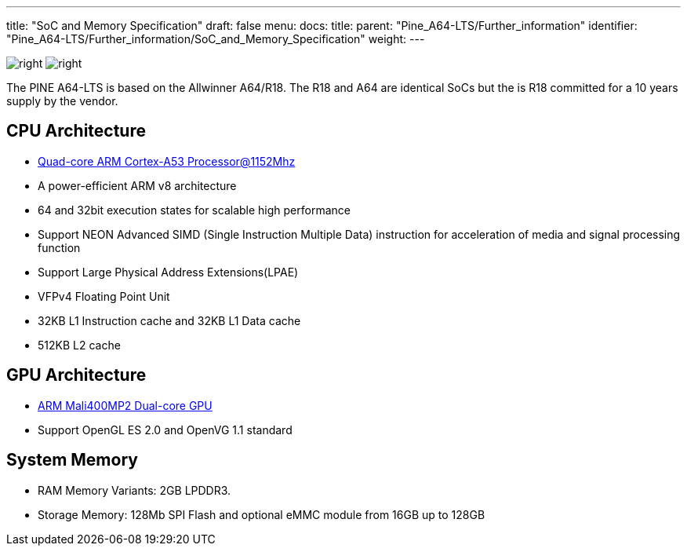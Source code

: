 ---
title: "SoC and Memory Specification"
draft: false
menu:
  docs:
    title:
    parent: "Pine_A64-LTS/Further_information"
    identifier: "Pine_A64-LTS/Further_information/SoC_and_Memory_Specification"
    weight: 
---

image:/documentation/images/Allwinner_A64.jpg[right,title="right"]
image:/documentation/images/Allwinner_R18.png[right,title="right"]

The PINE A64-LTS is based on the Allwinner A64/R18. The R18 and A64 are identical SoCs but the is R18 committed for a 10 years supply by the vendor.

== CPU Architecture

* https://www.arm.com/products/processors/cortex-a/cortex-a53-processor.php[Quad-core ARM Cortex-A53 Processor@1152Mhz]
* A power-efficient ARM v8 architecture
* 64 and 32bit execution states for scalable high performance
* Support NEON Advanced SIMD (Single Instruction Multiple Data) instruction for acceleration of media and signal processing function
* Support Large Physical Address Extensions(LPAE)
* VFPv4 Floating Point Unit
* 32KB L1 Instruction cache and 32KB L1 Data cache
* 512KB L2 cache

== GPU Architecture

* https://www.arm.com/products/multimedia/mali-gpu/ultra-low-power/mali-400.php[ARM Mali400MP2 Dual-core GPU]
* Support OpenGL ES 2.0 and OpenVG 1.1 standard

== System Memory

* RAM Memory Variants: 2GB LPDDR3.
* Storage Memory: 128Mb SPI Flash and optional eMMC module from 16GB up to 128GB


